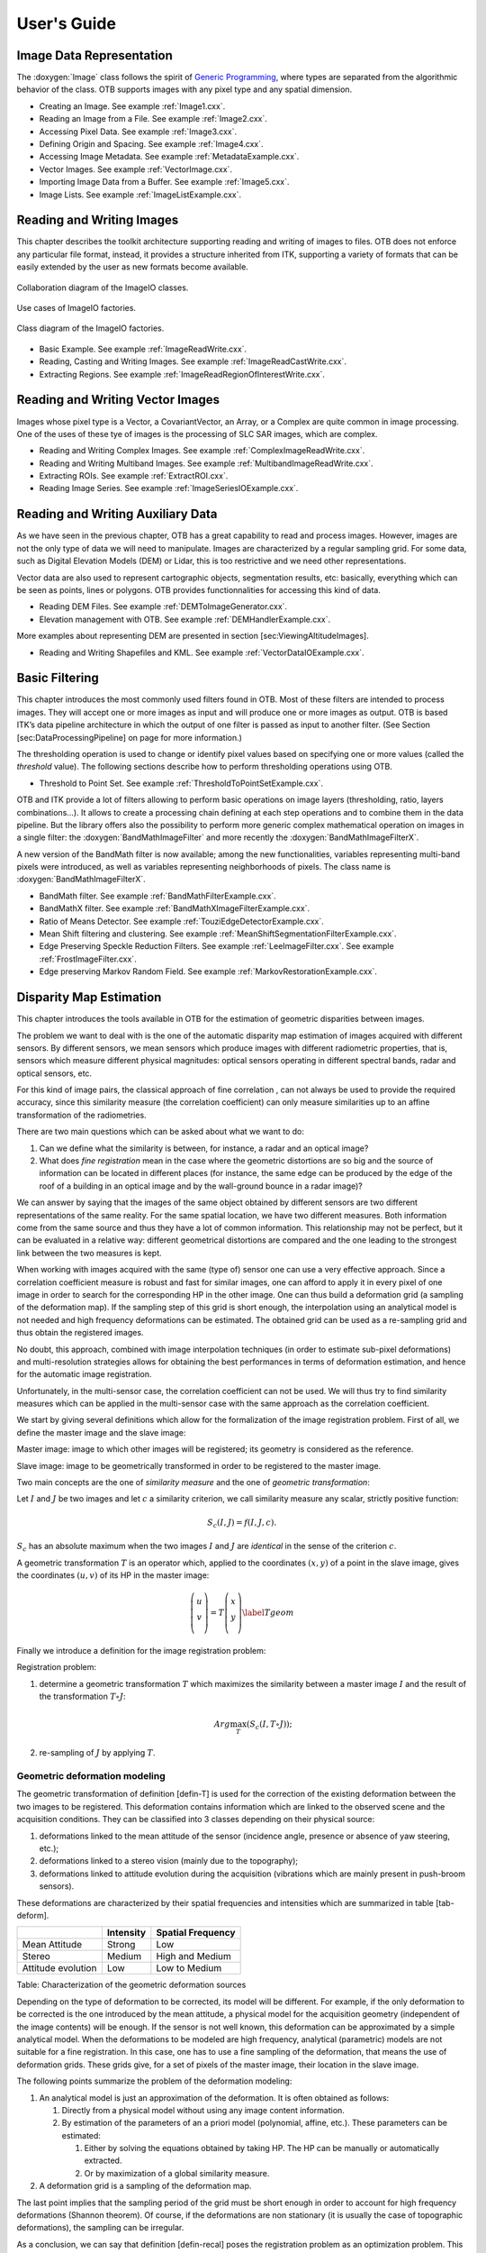 User's Guide
============

Image Data Representation
-------------------------

The :doxygen:`Image` class follows the spirit of `Generic
Programming <http://www.boost.org/more/generic_programming.html>`__,
where types are separated from the algorithmic behavior of the class.
OTB supports images with any pixel type and any spatial dimension.

* Creating an Image. See example :ref:`Image1.cxx`.

* Reading an Image from a File. See example :ref:`Image2.cxx`.

* Accessing Pixel Data. See example :ref:`Image3.cxx`.

* Defining Origin and Spacing. See example :ref:`Image4.cxx`.

* Accessing Image Metadata. See example :ref:`MetadataExample.cxx`.

* Vector Images. See example :ref:`VectorImage.cxx`.

* Importing Image Data from a Buffer. See example :ref:`Image5.cxx`.

* Image Lists. See example :ref:`ImageListExample.cxx`.

Reading and Writing Images
--------------------------

This chapter describes the toolkit architecture supporting reading and
writing of images to files. OTB does not enforce any particular file
format, instead, it provides a structure inherited from ITK, supporting
a variety of formats that can be easily extended by the user as new
formats become available.

.. figure:: /Art/C++/ImageIOCollaborationDiagram.png
    :align: center
    :width: 70%

    Collaboration diagram of the ImageIO classes.

.. figure:: /Art/C++/ImageIOFactoriesUseCases.png
    :align: center
    :width: 70%

    Use cases of ImageIO factories.

.. figure:: /Art/C++/ImageIOFactoriesClassDiagram.png
    :align: center
    :width: 70%

    Class diagram of the ImageIO factories.

* Basic Example. See example :ref:`ImageReadWrite.cxx`.

* Reading, Casting and Writing Images. See example :ref:`ImageReadCastWrite.cxx`.

* Extracting Regions. See example :ref:`ImageReadRegionOfInterestWrite.cxx`.

Reading and Writing Vector Images
---------------------------------

Images whose pixel type is a Vector, a CovariantVector, an Array, or a
Complex are quite common in image processing. One of the uses of these
tye of images is the processing of SLC SAR images, which are complex.

* Reading and Writing Complex Images. See example :ref:`ComplexImageReadWrite.cxx`.

* Reading and Writing Multiband Images. See example :ref:`MultibandImageReadWrite.cxx`.

* Extracting ROIs. See example :ref:`ExtractROI.cxx`.

* Reading Image Series. See example :ref:`ImageSeriesIOExample.cxx`.

Reading and Writing Auxiliary Data
----------------------------------

As we have seen in the previous chapter, OTB has a great capability to
read and process images. However, images are not the only type of data
we will need to manipulate. Images are characterized by a regular
sampling grid. For some data, such as Digital Elevation Models (DEM) or
Lidar, this is too restrictive and we need other representations.

Vector data are also used to represent cartographic objects,
segmentation results, etc: basically, everything which can be seen as
points, lines or polygons. OTB provides functionnalities for accessing
this kind of data.

* Reading DEM Files. See example :ref:`DEMToImageGenerator.cxx`.

* Elevation management with OTB. See example :ref:`DEMHandlerExample.cxx`.

More examples about representing DEM are presented in
section [sec:ViewingAltitudeImages].

* Reading and Writing Shapefiles and KML. See example :ref:`VectorDataIOExample.cxx`.

Basic Filtering
---------------

This chapter introduces the most commonly used filters found in OTB.
Most of these filters are intended to process images. They will accept
one or more images as input and will produce one or more images as
output. OTB is based ITK’s data pipeline architecture in which the
output of one filter is passed as input to another filter. (See Section
[sec:DataProcessingPipeline] on page for more information.)

The thresholding operation is used to change or identify pixel values
based on specifying one or more values (called the *threshold* value).
The following sections describe how to perform thresholding operations
using OTB.

* Threshold to Point Set. See example :ref:`ThresholdToPointSetExample.cxx`.

OTB and ITK provide a lot of filters allowing to perform basic
operations on image layers (thresholding, ratio, layers
combinations...). It allows to create a processing chain defining at
each step operations and to combine them in the data pipeline. But the
library offers also the possibility to perform more generic complex
mathematical operation on images in a single filter: the
:doxygen:`BandMathImageFilter` and more recently the
:doxygen:`BandMathImageFilterX`.

A new version of the BandMath filter is now available; among the new
functionalities, variables representing multi-band pixels were
introduced, as well as variables representing neighborhoods of pixels.
The class name is :doxygen:`BandMathImageFilterX`.

* BandMath filter. See example :ref:`BandMathFilterExample.cxx`.

* BandMathX filter. See example :ref:`BandMathXImageFilterExample.cxx`.

* Ratio of Means Detector. See example :ref:`TouziEdgeDetectorExample.cxx`.

* Mean Shift filtering and clustering. See example :ref:`MeanShiftSegmentationFilterExample.cxx`.

* Edge Preserving Speckle Reduction Filters. See example :ref:`LeeImageFilter.cxx`. See example :ref:`FrostImageFilter.cxx`.

* Edge preserving Markov Random Field. See example :ref:`MarkovRestorationExample.cxx`.

Disparity Map Estimation
------------------------

This chapter introduces the tools available in OTB for the estimation of
geometric disparities between images.

The problem we want to deal with is the one of the automatic disparity map
estimation of images acquired with different sensors. By different sensors, we
mean sensors which produce images with different radiometric properties, that
is, sensors which measure different physical magnitudes: optical sensors
operating in different spectral bands, radar and optical sensors, etc.

For this kind of image pairs, the classical approach of fine correlation , can
not always be used to provide the required accuracy, since this similarity
measure (the correlation coefficient) can only measure similarities up to an
affine transformation of the radiometries.

There are two main questions which can be asked about what we want to do:

#. Can we define what the similarity is between, for instance, a radar
   and an optical image?

#. What does *fine registration* mean in the case where the geometric
   distortions are so big and the source of information can be located
   in different places (for instance, the same edge can be produced by
   the edge of the roof of a building in an optical image and by the
   wall-ground bounce in a radar image)?

We can answer by saying that the images of the same object obtained by different
sensors are two different representations of the same reality. For the same
spatial location, we have two different measures. Both information come from the
same source and thus they have a lot of common information. This relationship
may not be perfect, but it can be evaluated in a relative way: different
geometrical distortions are compared and the one leading to the strongest link
between the two measures is kept.

When working with images acquired with the same (type of) sensor one can use a
very effective approach. Since a correlation coefficient measure is robust and
fast for similar images, one can afford to apply it in every pixel of one image
in order to search for the corresponding HP in the other image. One can thus
build a deformation grid (a sampling of the deformation map). If the sampling
step of this grid is short enough, the interpolation using an analytical model
is not needed and high frequency deformations can be estimated. The obtained
grid can be used as a re-sampling grid and thus obtain the registered images.

No doubt, this approach, combined with image interpolation techniques (in order
to estimate sub-pixel deformations) and multi-resolution strategies allows for
obtaining the best performances in terms of deformation estimation, and hence
for the automatic image registration.

Unfortunately, in the multi-sensor case, the correlation coefficient can not be
used. We will thus try to find similarity measures which can be applied in the
multi-sensor case with the same approach as the correlation coefficient.

We start by giving several definitions which allow for the formalization of the
image registration problem. First of all, we define the master image and the
slave image:

Master image: image to which other images will be registered; its
geometry is considered as the reference.

Slave image: image to be geometrically transformed in order to be
registered to the master image.

Two main concepts are the one of *similarity measure* and the one of
*geometric transformation*:

Let :math:`I` and :math:`J` be two images and let :math:`c` a
similarity criterion, we call similarity measure any scalar, strictly
positive function:

.. math:: S_c(I,J) = f(I,J,c).

:math:`S_c` has an absolute maximum when the two images :math:`I` and :math:`J`
are *identical* in the sense of the criterion :math:`c`.

A geometric transformation :math:`T` is an operator which,
applied to the coordinates :math:`(x,y)` of a point in the slave image,
gives the coordinates :math:`(u,v)` of its HP in the master image:

.. math::

   \left( \begin{array}{c}
   u\\
   v\\
   \end{array}\right) = T \left( \begin{array}{c}
   x\\
   y\\
   \end{array}\right)
   \label{Tgeom}

Finally we introduce a definition for the image registration problem:

Registration problem:

#. determine a geometric transformation :math:`T` which maximizes the
   similarity between a master image :math:`I` and the result of the
   transformation :math:`T\circ J`:

   .. math:: Arg \max_T(S_c(I,T\circ J));

#. re-sampling of :math:`J` by applying :math:`T`.

Geometric deformation modeling
~~~~~~~~~~~~~~~~~~~~~~~~~~~~~~

The geometric transformation of definition [defin-T] is used for the
correction of the existing deformation between the two images to be
registered. This deformation contains information which are linked to
the observed scene and the acquisition conditions. They can be
classified into 3 classes depending on their physical source:

#. deformations linked to the mean attitude of the sensor (incidence
   angle, presence or absence of yaw steering, etc.);

#. deformations linked to a stereo vision (mainly due to the
   topography);

#. deformations linked to attitude evolution during the acquisition
   (vibrations which are mainly present in push-broom sensors).

These deformations are characterized by their spatial frequencies and
intensities which are summarized in table [tab-deform].

+----------------------+-------------+---------------------+
|                      | Intensity   | Spatial Frequency   |
+======================+=============+=====================+
| Mean Attitude        | Strong      | Low                 |
+----------------------+-------------+---------------------+
| Stereo               | Medium      | High and Medium     |
+----------------------+-------------+---------------------+
| Attitude evolution   | Low         | Low to Medium       |
+----------------------+-------------+---------------------+

Table: Characterization of the geometric deformation sources

Depending on the type of deformation to be corrected, its model will be
different. For example, if the only deformation to be corrected is the one
introduced by the mean attitude, a physical model for the acquisition geometry
(independent of the image contents) will be enough. If the sensor is not well
known, this deformation can be approximated by a simple analytical model. When
the deformations to be modeled are high frequency, analytical (parametric)
models are not suitable for a fine registration. In this case, one has to use a
fine sampling of the deformation, that means the use of deformation grids.
These grids give, for a set of pixels of the master image, their location in
the slave image.

The following points summarize the problem of the deformation
modeling:

#. An analytical model is just an approximation of the deformation. It
   is often obtained as follows:

   #. Directly from a physical model without using any image content
      information.

   #. By estimation of the parameters of an a priori model (polynomial,
      affine, etc.). These parameters can be estimated:

      #. Either by solving the equations obtained by taking HP. The HP
         can be manually or automatically extracted.

      #. Or by maximization of a global similarity measure.

#. A deformation grid is a sampling of the deformation map.

The last point implies that the sampling period of the grid must be
short enough in order to account for high frequency deformations
(Shannon theorem). Of course, if the deformations are non stationary
(it is usually the case of topographic deformations), the sampling can
be irregular.

As a conclusion, we can say that definition [defin-recal] poses the
registration problem as an optimization problem. This optimization can
be either global or local with a similarity measure which can also be
either local or global. All this is synthesized in table
[tab-approches].

+-----------------------+----------------------+-----------------------+
| Geometric model       | Similarity measure   | Optimization          |
+=======================+======================+=======================+
| Physical model        | None                 | Global                |
+-----------------------+----------------------+-----------------------+
| Analytical model      | Local                | Global                |
+-----------------------+----------------------+-----------------------+
| with a priori HP      |                      |                       |
+-----------------------+----------------------+-----------------------+
| Analytical model      | Global               | Global                |
+-----------------------+----------------------+-----------------------+
| without a priori HP   |                      |                       |
+-----------------------+----------------------+-----------------------+
| Grid                  | Local                | Local                 |
+-----------------------+----------------------+-----------------------+

Table: Approaches to image registration

The ideal approach would consist in a registration which is locally
optimized, both in similarity and deformation, in order to have the
best registration quality. This is the case when deformation grids
with dense sampling are used. Unfortunately, this case is the most
computationally heavy and one often uses either a low sampling rate of
the grid, or the evaluation of the similarity in a small set of pixels
for the estimation of an analytical model. Both of these choices lead
to local registration errors which, depending on the topography, can
amount several pixels.

Even if this registration accuracy can be enough in many applications,
(ortho-registration, import into a GIS, etc.), it is not acceptable in
the case of data fusion, multi-channel segmentation or change
detection. This is why we will focus on
the problem of deformation estimation using dense grids.

Similarity measures
~~~~~~~~~~~~~~~~~~~

The fine modeling of the geometric deformation we are looking for
needs for the estimation of the coordinates of nearly every pixel in
the master image inside the slave image. In the classical mono-sensor
case where we use the correlation coefficient we proceed as follows.

The geometric deformation is modeled by local rigid displacements. One
wants to estimate the coordinates of each pixel of the master image
inside the slave image. This can be represented by a displacement
vector associated to every pixel of the master image. Each of the two
components (lines and columns) of this vector field will be called
deformation grid.

We use a small window taken in the master image and we test the
similarity for every possible shift within an exploration area inside
the slave image (figure [zones]).

.. figure:: /Art/C++/SimilarityMeasures.png
    :align: center
    :width: 70%

    Estimation of the correlation surface.

That means that for each position we compute the correlation
coefficient. The result is a correlation surface whose maximum gives the
most likely local shift between both images:

.. math::

   &\rho_{I,J}(\Delta x, \Delta y) = \\
   &\frac{1}{N}\frac{\sum_{x,y}(I(x,y)-m_I)(J(x+\Delta x,y+\Delta y)-m_J)}{\sigma_I
   \sigma_J}.

In this expression, :math:`N` is the number of pixels of the analysis
window, :math:`m_I` and :math:`m_J` are the estimated mean values
inside the analysis window of respectively image :math:`I` and image
:math:`J` and :math:`\sigma_I` and :math:`\sigma_J` are their standard
deviations.

Quality criteria can be applied to the estimated maximum in order to
give a confidence factor to the estimated shift: width of the peak,
maximum value, etc. Sub-pixel shifts can be measured by applying
fractional shifts to the sliding window. This can be done by image
interpolation.

The interesting parameters of the procedure are:

-  The size of the exploration area: it determines the computational
   load of the algorithm (we want to reduce it), but it has to be large
   enough in order to cope with large deformations.

-  The size of the sliding window: the robustness of the correlation
   coefficient estimation increases with the window size, but the
   hypothesis of local rigid shifts may not be valid for large windows.

The correlation coefficient cannot be used with original grey-level
images in the multi-sensor case. It could be used on extracted
features (edges, etc.), but the feature extraction can introduce
localization errors. Also, when the images come from sensors using
very different modalities, it can be difficult to find similar
features in both images. In this case, one can try to find the
similarity at the pixel level, but with other similarity measures and
apply the same approach as we have just described.

The concept of similarity measure has been presented in definition
[def-simil]. The difficulty of the procedure lies in finding the
function :math:`f` which properly represents the criterion :math:`c`.
We also need that :math:`f` be easily and robustly estimated with
small windows.

The correlation coefficient
~~~~~~~~~~~~~~~~~~~~~~~~~~~

We remind here the computation of the correlation coefficient between
two image windows :math:`I` and :math:`J`. The coordinates of the pixels
inside the windows are represented by :math:`(x,y)`:

.. math::

   \rho(I,J) = \frac{1}{N}\frac{\sum_{x,y}(I(x,y)-m_I)(J(x,y)-m_J)}{\sigma_I
   \sigma_J}.
   \label{coeffcorr}

In order to qualitatively characterize the different similarity
measures we propose the following experiment. We take two images which
are perfectly registered and we extract a small window of size
:math:`N\times M` from each of the images (this size is set to
:math:`101\times 101` for this experiment). For the master image, the
window will be centered on coordinates :math:`(x_0,
y_0)` (the center of the image) and for the slave image, it will be
centered on coordinates :math:`(x_0+\Delta x,
y_0)`. With different values of :math:`\Delta x` (from -10 pixels to
10 pixels in our experiments), we obtain an estimate of
:math:`\rho(I,J)` as a function of :math:`\Delta x`, which we write as
:math:`\rho(\Delta x)` for short. The obtained curve should have a
maximum for :math:`\Delta x =0`, since the images are perfectly
registered. We would also like to have an absolute maximum with a high
value and with a sharp peak, in order to have a good precision for the
shift estimate.

* Regular grid disparity map estimation. See example :ref:`FineRegistrationImageFilterExample.cxx`.

* Stereo reconstruction. See example :ref:`StereoReconstructionExample.cxx`.

Orthorectification and Map Projection
-------------------------------------


If no appropriate sensor model is available in the image meta-data, OTB
offers the possibility to estimate a sensor model from the image.

* Evaluating Sensor Model. See example :ref:`EstimateRPCSensorModelExample.cxx`.

Limits of the Approach
~~~~~~~~~~~~~~~~~~~~~~

As you may understand by now, accurate geo-referencing needs accurate
DEM and also accurate sensor models and parameters. In the case where
we have several images acquired over the same area by different
sensors or different geometric configurations, geo-referencing
(geographical coordinates) or ortho-rectification (cartographic
coordinates) is not usually enough. Indeed, when working with image
series we usually want to compare them (fusion, change detection,
etc.) at the pixel level.

Since common DEM and sensor parameters do not allow for such an
accuracy, we have to use clever strategies to improve the
co-registration of the images. The classical one consists in refining
the sensor parameters by taking homologous points between the images
to co-register. This is called bundle block adjustment and will be
implemented in coming versions of OTB.

Even if the model parameters are refined, errors due to DEM accuracy can
not be eliminated. In this case, image to image registration can be
applied. These approaches are presented in chapters
[chap:ImageRegistration] and [sec:DisparityMapEstimation].

* Orthorectification with OTB. See example :ref:`OrthoRectificationExample.cxx`.

* Vector data projection manipulation. See example :ref:`VectorDataProjectionExample.cxx`.

* Geometries projection manipulation. See example :ref:`GeometriesProjectionExample.cxx`.

* Vector data area extraction. See example :ref:`VectorDataExtractROIExample.cxx`.

Radiometry
----------

Remote sensing is not just a matter of taking pictures, but also –
mostly – a matter of measuring physical values. In order to properly
deal with physical magnitudes, the numerical values provided by the
sensors have to be calibrated. After that, several indices with physical
meaning can be computed.

Radiometric Indices
~~~~~~~~~~~~~~~~~~~

Introduction
^^^^^^^^^^^^

With multispectral sensors, several indices can be computed, combining
several spectral bands to show features that are not obvious using only
one band. Indices can show:

-  Vegetation (Tab [tab:vegetationindices])

-  Soil (Tab [tab:soilindices])

-  Water (Tab [tab:waterindices])

-  Built up areas (Tab [tab:builtupindices])

A vegetation index is a quantitative measure used to measure biomass or
vegetative vigor, usually formed from combinations of several spectral
bands, whose values are added, divided, or multiplied in order to yield
a single value that indicates the amount or vigor of vegetation.

Numerous indices are available in OTB and are listed in
table [tab:vegetationindices] to [tab:builtupindices] with their
references.

+----------+--------------------------------------------------------------------------------------------------+
| NDVI     | Normalized Difference Vegetation Index                                                           |
+----------+--------------------------------------------------------------------------------------------------+
| RVI      | Ratio Vegetation Index                                                                           |
+----------+--------------------------------------------------------------------------------------------------+
| PVI      | Perpendicular Vegetation Index                                                                   |
+----------+--------------------------------------------------------------------------------------------------+
| SAVI     | Soil Adjusted Vegetation Index                                                                   |
+----------+--------------------------------------------------------------------------------------------------+
| TSAVI    | Transformed Soil Adjusted Vegetation Index                                                       |
+----------+--------------------------------------------------------------------------------------------------+
| MSAVI    | Modified Soil Adjusted Vegetation Index                                                          |
+----------+--------------------------------------------------------------------------------------------------+
| MSAVI2   | Modified Soil Adjusted Vegetation Index                                                          |
+----------+--------------------------------------------------------------------------------------------------+
| GEMI     | Global Environment Monitoring Index                                                              |
+----------+--------------------------------------------------------------------------------------------------+
| WDVI     | Weighted Difference Vegetation Index                                                             |
+----------+--------------------------------------------------------------------------------------------------+
| AVI      | Angular Vegetation Index                                                                         |
+----------+--------------------------------------------------------------------------------------------------+
| ARVI     | Atmospherically Resistant Vegetation Index                                                       |
+----------+--------------------------------------------------------------------------------------------------+
| TSARVI   | Transformed Soil Adjusted Vegetation Index                                                       |
+----------+--------------------------------------------------------------------------------------------------+
| EVI      | Enhanced Vegetation Index                                                                        |
+----------+--------------------------------------------------------------------------------------------------+
| IPVI     | Infrared Percentage Vegetation Index                                                             |
+----------+--------------------------------------------------------------------------------------------------+
| TNDVI    | Transformed NDVI                                                                                 |
+----------+--------------------------------------------------------------------------------------------------+

Table: Vegetation indices

+-------+-----------------------------------------------------------+
| IR    | Redness Index                                             |
+-------+-----------------------------------------------------------+
| IC    | Color Index                                               |
+-------+-----------------------------------------------------------+
| IB    | Brilliance Index                                          |
+-------+-----------------------------------------------------------+
| IB2   | Brilliance Index                                          |
+-------+-----------------------------------------------------------+

Table: Soil indices

+---------+-------------------------------------------------------------------------------+
| SRWI    | Simple Ratio Water Index                                                      |
+---------+-------------------------------------------------------------------------------+
| NDWI    | Normalized Difference Water Index                                             |
+---------+-------------------------------------------------------------------------------+
| NDWI2   | Normalized Difference Water Index                                             |
+---------+-------------------------------------------------------------------------------+
| MNDWI   | Modified Normalized Difference Water Index                                    |
+---------+-------------------------------------------------------------------------------+
| NDPI    | Normalized Difference Pond Index                                              |
+---------+-------------------------------------------------------------------------------+
| NDTI    | Normalized Difference Turbidity Index                                         |
+---------+-------------------------------------------------------------------------------+
| SA      | Spectral Angle                                                                |
+---------+-------------------------------------------------------------------------------+

Table: Water indices

+--------+-------------------------------------------------------------------------+
| NDBI   | Normalized Difference Built Up Index                                    |
+--------+-------------------------------------------------------------------------+
| ISU    | Index Surfaces Built                                                    |
+--------+-------------------------------------------------------------------------+

Table: Built-up indices

The use of the different indices is very similar, and only few example
are given in the next sections.

NDVI
^^^^

NDVI was one of the most successful of many attempts to simply and
quickly identify vegetated areas and their *condition*, and it remains
the most well-known and used index to detect live green plant canopies
in multispectral remote sensing data. Once the feasibility to detect
vegetation had been demonstrated, users tended to also use the NDVI to
quantify the photosynthetic capacity of plant canopies. This, however,
can be a rather more complex undertaking if not done properly.

* NDVI. See example :ref:`NDVIRAndNIRVegetationIndexImageFilter.cxx`.

* ARVI. See example :ref:`ARVIMultiChannelRAndBAndNIRVegetationIndexImageFilter.cxx`.

* AVI. See example :ref:`AVIMultiChannelRAndGAndNIRVegetationIndexImageFilter.cxx`.

Atmospheric Corrections
~~~~~~~~~~~~~~~~~~~~~~~

See example :ref:`AtmosphericCorrectionSequencement.cxx`.

Image Fusion
------------

Satellite sensors present an important diversity in terms of
characteristics. Some provide a high spatial resolution while other
focus on providing several spectral bands. The fusion process brings the
information from different sensors with different characteristics
together to get the best of both worlds.

Most of the fusion methods in the remote sensing community deal with the
*pansharpening technique*. This fusion combines the image from the
PANchromatic sensor of one satellite (high spatial resolution data) with
the multispectral (XS) data (lower resolution in several spectral bands)
to generate images with a high resolution and several spectral bands.
Several advantages make this situation easier:

-  PAN and XS images are taken simultaneously from the same satellite
   (or with a very short delay);

-  the imaged area is common to both scenes;

-  many satellites provide these data (SPOT 1-5, Quickbird, Pleiades)

This case is well-studied in the literature and many methods exist. Only
very few are available in OTB now but this should evolve soon.

Simple Pan Sharpening
~~~~~~~~~~~~~~~~~~~~~

A simple way to view the pan-sharpening of data is to consider that, at
the same resolution, the panchromatic channel is the sum of the XS
channel. After putting the two images in the same geometry, after
orthorectification (see chapter [sec:Ortho]) with an oversampling of the
XS image, we can proceed to the data fusion.

The idea is to apply a low pass filter to the panchromatic band to give
it a spectral content (in the Fourier domain) equivalent to the XS data.
Then we normalize the XS data with this low-pass panchromatic and
multiply the result with the original panchromatic band.

The process is described on figure [fig:PanSharpening].

.. figure:: /Art/C++/Pansharpening.png
    :align: center
    :width: 70%

    Simple pan-sharpening procedure.

See example :ref:`PanSharpeningExample.cxx`.

Bayesian Data Fusion
~~~~~~~~~~~~~~~~~~~~

See example :ref:`BayesianFusionImageFilter.cxx`.

Feature Extraction
------------------

Textures
~~~~~~~~

See example :ref:`TextureExample.cxx`.

See example :ref:`PanTexExample.cxx`.

See example :ref:`SFSExample.cxx`.

Interest Points
~~~~~~~~~~~~~~~

* Harris detector. See example :ref:`HarrisExample.cxx`.

* SURF detector. See example :ref:`SURFExample.cxx`.

* Line Detection.
  See example :ref:`RatioLineDetectorExample.cxx`.
  See example :ref:`CorrelationLineDetectorExample.cxx`.
  See example :ref:`AsymmetricFusionOfLineDetectorExample.cxx`.
  See example :ref:`ParallelLineDetectionExample.cxx`.

* Segment Extraction. See example :ref:`LineSegmentDetectorExample.cxx`.

* Right Angle Detector. See example :ref:`RightAngleDetectionExample.cxx`.

Density Features
~~~~~~~~~~~~~~~~

An interesting approach to feature extraction consists in computing the
density of previously detected features as simple edges or interest
points.

* Edge Density. See example :ref:`EdgeDensityExample.cxx`.

Geometric Moments
~~~~~~~~~~~~~~~~~

Complex Moments
^^^^^^^^^^^^^^^

The complex geometric moments are defined as:

.. math::

   c_{pq} = \int\limits_{-\infty}^{+\infty}\int\limits_{-\infty}^{+\infty}(x + iy)^p(x- iy)^qf(x,y)dxdy,
   \label{2.2}

where :math:`x` and :math:`y` are the coordinates of the image
:math:`f(x,y)`, :math:`i` is the imaginary unit and :math:`p+q` is the
order of :math:`c_{pq}`. The geometric moments are particularly useful
in the case of scale changes.

* Complex Moments for Images. See example :ref:`ComplexMomentsImageFunctionExample.cxx`.

* Complex Moments for Paths. See example :ref:`ComplexMomentPathExample.cxx`.

Hu Moments
^^^^^^^^^^

Using the algebraic moment theory, H. Ming-Kuel obtained a family of 7
invariants with respect to planar transformations called Hu invariants,
. Those invariants can be seen as nonlinear
combinations of the complex moments. Hu invariants have been very much
used in object recognition during the last 30 years, since they are
invariant to rotation, scaling and translation.

.. math::

   \begin{array}{cccc}
   \phi_1 = c_{11};& \phi_2 = c_{20}c_{02};& \phi_3 = c_{30}c_{03};& \phi_4 = c_{21}c_{12};\\
   \phi_5 = Re(c_{30}c_{12}^3);& \phi_6 = Re(c_{21}c_{12}^2);& \phi_7 = Im(c_{30}c_{12}^3).&\\
   \end{array}

have used these invariants for the
recognition of aircraft silhouettes. Flusser and Suk have used them for
image registration,.

* Hu Moments for Images. See example :ref:`HuMomentsImageFunctionExample.cxx`.

Flusser Moments
^^^^^^^^^^^^^^^

The Hu invariants have been modified and improved by several authors.
Flusser used these moments in order to produce a new family of
descriptors of order higher than 3,.
These descriptors are invariant to scale and rotation. They have the
following expressions:

.. math::

   \begin{array}{ccc}
   \psi_1  = c_{11} = \phi_1; &  \psi_2  = c_{21}c_{12} = \phi_4; & \psi_3  = Re(c_{20}c_{12}^2) = \phi_6;\\
   \psi_4  = Im(c_{20}c_{12}^2); & \psi_5  = Re(c_{30}c_{12}^3) = \phi_5;
   & \psi_6  = Im(c_{30}c_{12}^3) = \phi_7.\\
   \psi_7  = c_{22}; & \psi_8  = Re(c_{31}c_{12}^2); & \psi_9  = Im(c_{31}c_{12}~2);\\
   \psi_{10} = Re(c_{40}c_{12}^4); & \psi_{11} = Im(c_{40}c_{12}^2). &\\

   \end{array}

* Flusser Moments for Images. See example :ref:`FlusserMomentsImageFunctionExample.cxx`.

Road and cloud extraction
~~~~~~~~~~~~~~~~~~~~~~~~~

Road extraction is a critical feature for an efficient use of high
resolution satellite images. There are many applications of road
extraction: update of GIS database, reference for image registration,
help for identification algorithms and rapid mapping for example. Road
network can be used to register an optical image with a map or an
optical image with a radar image for example. Road network extraction
can help for other algorithms: isolated building detection, bridge
detection. In these cases, a rough extraction can be sufficient. In the
context of response to crisis, a fast mapping is necessary: within
6 hours, infrastructures for the designated area are required. Within
this timeframe, a manual extraction is inconceivable and an automatic
help is necessary.

* Road extraction filter. See example :ref:`ExtractRoadExample.cxx`.

* Step by step road extraction. See example :ref:`ExtractRoadByStepsExample.cxx`.

* Cloud Detection. See example :ref:`CloudDetectionExample.cxx`.

Image Simulation
----------------

This chapter deals with image simulation algorithm. Using objects
transmittance and reflectance and sensor characteristics, it can be
possible to generate realistic hyperspectral synthetic set of data. This
chapter includes PROSPECT (leaf optical properties) and SAIL (canopy
bidirectional reflectance) model. Vegetation optical properties are
modeled using PROSPECT model.

PROSAIL model
~~~~~~~~~~~~~

PROSAIL model is the combinaison of
PROSPECT leaf optical properties model and SAIL canopy bidirectional
reflectance model. PROSAIL has also been used to develop new methods for
retrieval of vegetation biophysical properties. It links the spectral
variation of canopy reflectance, which is mainly related to leaf
biochemical contents, with its directional variation, which is primarily
related to canopy architecture and soil/vegetation contrast. This link
is key to simultaneous estimation of canopy biophysical/structural
variables for applications in agriculture, plant physiology, or ecology,
at different scales. PROSAIL has become one of the most popular
radiative transfer tools due to its ease of use, general robustness, and
consistent validation by lab/field/space experiments over the years.
Here we present a first example, which returns Hemispheric and Viewing
reflectance for wavelength sampled from :math:`400` to :math:`2500 nm`.
Inputs are leaf and Sensor (intrinsic and extrinsic) characteristics.

See example :ref:`ProsailModel.cxx`.

Image Simulation
~~~~~~~~~~~~~~~~

Here we present a complete pipeline to simulate image using sensor
characteristics and objects reflectance and transmittance properties.
This example use :

-  input image

-  label image : describes image object properties.

-  label properties : describes each label characteristics.

-  mask : vegetation image mask.

-  cloud mask (optional).

-  acquisition rarameter file : file containing the parameters for the
   acquisition.

-  RSR File : File name for the relative spectral response to be used.

-  sensor FTM file : File name for sensor spatial interpolation.

Algorithm is divided in following step :

#. LAI (Leaf Area Index) image estimation using NDVI formula.

#. Sensor Reduce Spectral Response (RSR) using PROSAIL reflectance
   output interpolated at sensor spectral bands.

#. Simulated image using Sensor RSR and Sensor FTM.

* LAI image estimation. See example :ref:`LAIFromNDVIImageTransform.cxx`.

* Sensor RSR Image Simulation. See example :ref:`LAIAndPROSAILToSensorResponse.cxx`.

Dimension Reduction
-------------------

Dimension reduction is a statistical process, which concentrates the
amount of information in multivariate data into a fewer number of
variables (or dimensions). An interesting review of the domain has been
done by Fodor .

Though there are plenty of non-linear methods in the litterature, OTB
provides only linear dimension reduction techniques applied to images
for now.

Usually, linear dimension-reduction algorithms try to find a set of
linear combinations of the input image bands that maximise a given
criterion, often chosen so that image information concentrates on the
first components. Algorithms differs by the criterion to optimise and
also by their handling of the signal or image noise.

In remote-sensing images processing, dimension reduction algorithms are
of great interest for denoising, or as a preliminary processing for
classification of feature images or unmixing of hyperspectral images. In
addition to the denoising effect, the advantage of dimension reduction
in the two latter is that it lowers the size of the data to be analysed,
and as such, speeds up the processing time without too much loss of
accuracy.

* Principal Component Analysis. See example :ref:`PCAExample.cxx`.

* Noise-Adjusted Principal Components Analysis. See example :ref:`NAPCAExample.cxx`.

* Maximum Noise Fraction. See example :ref:`MNFExample.cxx`.

* Fast Independent Component Analysis. See example :ref:`ICAExample.cxx`.

* Maximum Autocorrelation Factor. See example :ref:`MaximumAutocorrelationFactor.cxx`.

Classification
--------------

Machine Learning Framework
~~~~~~~~~~~~~~~~~~~~~~~~~~

The OTB classification is implemented as a generic Machine Learning
framework, supporting several possible machine learning libraries as
backends. The base class :doxygen:`MachineLearningModel` defines this
framework. As of now libSVM (the machine learning library historically
integrated in OTB), machine learning methods of OpenCV library
() and also Shark machine learning
library () are available. Both
supervised and unsupervised classifiers are supported in the framework.

The current list of classifiers available through the same generic
interface within the OTB is:

-  **LibSVM**: Support Vector Machines classifier based on libSVM.

-  **SVM**: Support Vector Machines classifier based on OpenCV, itself
   based on libSVM.

-  **Bayes**: Normal Bayes classifier based on OpenCV.

-  **Boost**: Boost classifier based on OpenCV.

-  **DT**: Decision Tree classifier based on OpenCV.

-  **RF**: Random Forests classifier based on the Random Trees in
   OpenCV.

-  **KNN**: K-Nearest Neighbors classifier based on OpenCV.

-  **ANN**: Artificial Neural Network classifier based on OpenCV.

-  **SharkRF** : Random Forests classifier based on Shark.

-  **SharkKM** : KMeans unsupervised classifier based on Shark.

These models have a common interface, with the following major
functions:

- ``SetInputListSample(InputListSampleType* in)``: set the list of input samples

- ``SetTargetListSample(TargetListSampleType* in)``: set the list of target samples

- ``Train()``: train the model based on input samples

- ``Save()``: saves the model to file

- ``Load()``: load a model from file

- ``Predict()``: predict a target value for an input sample

- ``PredictBatch()``: prediction on a list of input samples

The function can be multi-threaded when called either from a
multi-threaded filter, or from a single location. In the later case, it
creates several threads using OpenMP. There is a factory mechanism on
top of the model class (see :doxygen:`MachineLearningModelFactory`).
Given an input file, the static function is able to instantiate a model
of the right type.

For unsupervised models, the target samples **still have to be set**.
They won’t be used so you can fill a ListSample with zeros.

Training a model
^^^^^^^^^^^^^^^^

The models are trained from a list of input samples, stored in a . For
supervised classifiers, they also need a list of targets associated to
each input sample. Whatever the source of samples, it has to be
converted into a before being fed into the model.

Then, model-specific parameters can be set. And finally, the method
starts the learning step. Once the model is trained it can be saved to
file using the function . The following examples show how to do that.

See example :ref:`TrainMachineLearningModelFromSamplesExample.cxx`.

See example :ref:`TrainMachineLearningModelFromImagesExample.cxx`.

Prediction of a model
^^^^^^^^^^^^^^^^^^^^^

For the prediction step, the usual process is to:

-  Load an existing model from a file.

-  Convert the data to predict into a .

-  Run the function.

There is an image filter that perform this step on a whole image,
supporting streaming and multi-threading:
:doxygen:`ImageClassificationFilter`.

See example :ref:`SupervisedImageClassificationExample.cxx`.

Integration in applications
^^^^^^^^^^^^^^^^^^^^^^^^^^^

The classifiers are integrated in several OTB Applications. There is a
base class that provides an easy access to all the classifiers:
LearningApplicationBase. As each machine learning
model has a specific set of parameters, the base class knows how to
expose each type of classifier with its dedicated parameters (a task
that is a bit tedious so we want to implement it only once). The method
creates a choice parameter named which contains the different supported
classifiers along with their parameters.

The function provide an easy way to train the selected classifier, with
the corresponding parameters, and save the model to file.

On the other hand, the function allows to load a model from file and
apply it on a list of samples.

Unsupervised classification
~~~~~~~~~~~~~~~~~~~~~~~~~~~

K-Means Classification
^^^^^^^^^^^^^^^^^^^^^^

The KMeans algorithm has been implemented in Shark library, and has been
wrapped in the OTB machine learning framework. It is the first
unsupervised algorithm in this framework. It can be used in the same way
as other machine learning models. Remember that even if unsupervised
model don’t use a label information on the samples, the target
ListSample still has to be set in . A ListSample filled with zeros can
be used.

This model uses a hard clustering model with the following parameters:

-  The maximum number of iterations

-  The number of centroids (K)

-  An option to normalize input samples

As with Shark Random Forests, the training step is parallel.

Kohonen’s Self Organizing Map
^^^^^^^^^^^^^^^^^^^^^^^^^^^^^

The Self Organizing Map, SOM, introduced by Kohonen is a non-supervised
neural learning algorithm. The map is composed of neighboring cells
which are in competition by means of mutual interactions and they adapt
in order to match characteristic patterns of the examples given during
the learning. The SOM is usually on a plane (2D).

The algorithm implements a nonlinear projection from a high dimensional
feature space to a lower dimension space, usually 2D. It is able to find
the correspondence between a set of structured data and a network of
much lower dimension while keeping the topological relationships
existing in the feature space. Thanks to this topological organization,
the final map presents clusters and their relationships.

| Kohonen’s SOM is usually represented as an array of cells where each
  cell is, :math:`i`, associated to a feature (or weight) vector
  :math:`\underline m_i = \left[m_{i1},m_{i2},\cdots,m_{in}\right]^T\in
  \mathbb{R}^n` (figure [carte]).

.. figure:: /Art/C++/KohonenMap.png
    :align: center
    :width: 70%

    Kohonen’s Self Organizing Map

A cell (or neuron) in the map is a good detector for a given input
vector :math:`\underline x = \left[x_{1},x_{2},\cdots,x_{n}\right]^T\in
\mathbb{R}^n` if the latter is *close* to the former. This distance
between vectors can be represented by the scalar product
:math:`\underline{x}^T\cdot\underline{m_i}`, but for most of the cases
other distances can be used, as for instance the Euclidean one. The cell
having the weight vector closest to the input vector is called the
*winner*.

The goal of the learning step is to get a map which is representative of
an input example set. It is an iterative procedure which consists in
passing each input example to the map, testing the response of each
neuron and modifying the map to get it closer to the examples.

SOM learning:

#. :math:`t=0`.

#. Initialize the weight vectors of the map (randomly, for instance).

#. While :math:`t<` number of iterations, do:

   #. :math:`k=0`.

   #. While :math:`k<` number of examples, do:

      #. Find the vector :math:`\underline{m}_i(t)` which minimizes the
         distance :math:`d(\underline{x}_k,\underline{m}_i(t))`

      #. For a neighborhood :math:`N_c(t)` around the winner cell, apply
         the transformation:

         .. math::

            \underline{m}_i(t+1)=\underline{m}_i(t)+\beta(t)\left[\underline{x}_k(t)-\underline{m}_i(t)\right]
            \label{khoupdate}

      #. :math:`k=k+1`

   #. :math:`t=t+1`.

In [khoupdate], :math:`\beta(t)` is a decreasing function with the
geometrical distance to the winner cell. For instance:

  .. math:: \beta(t)=\beta_0(t)e^{-\frac{\parallel \underline{r}_i -  \underline{r}_c\parallel^2}{\sigma^2(t)}},

with :math:`\beta_0(t)` and :math:`\sigma(t)` decreasing functions
with time and :math:`\underline{r}` the cell coordinates in the output
map space.

Therefore the algorithm consists in getting the map closer to the
learning set. The use of a neighborhood around the winner cell allows
the organization of the map into areas which specialize in the
recognition of different patterns. This neighborhood also ensures that
cells which are topologically close are also close in terms of the
distance defined in the feature space.

* Building a color table. See example :ref:`SOMExample.cxx`.

* SOM Classification. See example :ref:`SOMClassifierExample.cxx`.

* Multi-band, streamed classification. See example :ref:`SOMImageClassificationExample.cxx`..tex

Stochastic Expectation Maximization
^^^^^^^^^^^^^^^^^^^^^^^^^^^^^^^^^^^

The Stochastic Expectation Maximization (SEM) approach is a stochastic
version of the EM mixture estimation seen on
section [sec:ExpectationMaximizationMixtureModelEstimation]. It has been
introduced by to prevent convergence of the
EM approach from local minima. It avoids the analytical maximization
issued by integrating a stochastic sampling procedure in the estimation
process. It induces an almost sure (a.s.) convergence to the algorithm.

From the initial two step formulation of the EM mixture estimation, the
SEM may be decomposed into 3 steps:

#. **E-step**, calculates the expected membership values for each
   measurement vector to each classes.

#. **S-step**, performs a stochastic sampling of the membership vector
   to each classes, according to the membership values computed in the
   E-step.

#. **M-step**, updates the parameters of the membership probabilities
   (parameters to be defined through the class and its inherited
   classes).

The implementation of the SEM has been turned to a contextual SEM in the
sense where the evaluation of the membership parameters is conditioned
to membership values of the spatial neighborhood of each pixels.

See example :ref:`SEMModelEstimatorExample.cxx`.

Markov Random Fields
^^^^^^^^^^^^^^^^^^^^

Markov Random Fields are probabilistic models that use the statistical
dependency between pixels in a neighborhood to infeer the value of a
give pixel.

See example :ref:`MarkovClassification1Example.cxx`.

See example :ref:`MarkovClassification2Example.cxx`.

See example :ref:`MarkovClassification3Example.cxx`.

See example :ref:`MarkovRegularizationExample.cxx`.

Fusion of Classification maps
~~~~~~~~~~~~~~~~~~~~~~~~~~~~~

Dempster Shafer
^^^^^^^^^^^^^^^

A more adaptive fusion method using the Dempster Shafer theory
(http://en.wikipedia.org/wiki/Dempster-Shafer_theory) is available
within the OTB. This method is adaptive as it is based on the so-called
belief function of each class label for each classification map. Thus,
each classified pixel is associated to a degree of confidence according
to the classifier used. In the Dempster Shafer framework, the expert’s
point of view (i.e. with a high belief function) is considered as the
truth. In order to estimate the belief function of each class label, we
use the Dempster Shafer combination of masses of belief for each class
label and for each classification map. In this framework, the output
fused label of each pixel is the one with the maximal belief function.

Like for the majority voting method, the Dempster Shafer fusion handles
not unique class labels with the maximal belief function. In this case,
the output fused pixels are set to the undecided value.

The confidence levels of all the class labels are estimated from a
comparison of the classification maps to fuse with a ground truth, which
results in a confusion matrix. For each classification maps, these
confusion matrices are then used to estimate the mass of belief of each
class label.

Mathematical formulation of the combination algorithm
^^^^^^^^^^^^^^^^^^^^^^^^^^^^^^^^^^^^^^^^^^^^^^^^^^^^^

A description of the mathematical formulation of the Dempster Shafer
combination algorithm is available in the following OTB Wiki page:
http://wiki.orfeo-toolbox.org/index.php/Information_fusion_framework.

* An example of Dempster Shafer fusion. See example :ref:`DempsterShaferFusionOfClassificationMapsExample.cxx`.

* Classification map regularization. See example :ref:`ClassificationMapRegularizationExample.cxx`.

Object-based Image Analysis
---------------------------

* Object Filtering based on radiometric and statistics attributes. See example :ref:`RadiometricAttributesLabelMapFilterExample.cxx`.

* Hoover metrics to compare segmentations. See example :ref:`HooverMetricsEstimation.cxx`.

Change Detection
----------------

Mean Difference
~~~~~~~~~~~~~~~

The simplest change detector is based on the pixel-wise differencing of
image values:

.. math:: I_{D}(i,j)=I_{2}(i,j)-I_{1}(i,j).

In order to make the algorithm robust to noise, one actually uses local
means instead of pixel values.

See example :ref:`DiffChDet.cxx`.

Ratio Of Means
~~~~~~~~~~~~~~

This detector is similar to the previous one except that it uses a ratio
instead of the difference:

.. math:: \displaystyle I_{R}(i,j) = \frac{\displaystyle I_{2}(i,j)}{\displaystyle I_{1}(i,j)}.

The use of the ratio makes this detector robust to multiplicative noise
which is a good model for the speckle phenomenon which is present in
radar images.

In order to have a bounded and normalized detector the following
expression is actually used:

.. math:: \displaystyle I_{R}(i,j) = 1 - min \left(\frac{\displaystyle I_{2}(i,j)}{\displaystyle I_{1}(i,j)},\frac{\displaystyle I_{1}(i,j)}{\displaystyle I_{2}(i,j)}\right).

See example :ref:`RatioChDet.cxx`.

Statistical Detectors
~~~~~~~~~~~~~~~~~~~~~

Distance between local distributions
^^^^^^^^^^^^^^^^^^^^^^^^^^^^^^^^^^^^

This detector is similar to the ratio of means detector (seen in the
previous section page ). Nevertheless, instead of the comparison of
means, the comparison is performed to the complete distribution of the
two Random Variables (RVs) .

The detector is based on the Kullback-Leibler distance between
probability density functions (pdfs). In the neighborhood of each pixel
of the pair of images :math:`I_1` and :math:`I_2` to be compared, the
distance between local pdfs :math:`f_1` and :math:`f_2` of RVs
:math:`X_1` and :math:`X_2` is evaluated by:

.. math::

     {\cal K}(X_1,X_2) &= K(X_1|X_2) + K(X_2|X_1) \\
     \text{with} \qquad K(X_j | X_i) = \int_{R}
         \log \frac{f_{X_i}(x)}{f_{X_j}(x)} f_{X_i}(x) dx,\qquad i,j=1,2.

In order to reduce the computational time, the local pdfs :math:`f_1`
and :math:`f_2` are not estimated through histogram computations but
rather by a cumulant expansion, namely the Edgeworth expansion, with is
based on the cumulants of the RVs:

.. math::

   \label{eqEdgeworthExpansion}
   f_X(x) = \left( 1 + \frac{\kappa_{X;3}}{6} H_3(x) 
                       + \frac{\kappa_{X;4}}{24} H_4(x)
                       + \frac{\kappa_{X;5}}{120} H_5(x)
                       + \frac{\kappa_{X;6}+10 \kappa_{X;3}^2}{720} H_6(x) \right) {\cal G}_X(x).

In eq. , :math:`{\cal G}_X` stands for the Gaussian pdf which has the
same mean and variance as the RV :math:`X`. The :math:`\kappa_{X;k}`
coefficients are the cumulants of order :math:`k`, and :math:`H_k(x)`
are the Chebyshev-Hermite polynomials of order :math:`k`
(see  for deeper explanations).

See example :ref:`KullbackLeiblerDistanceChDet.cxx`.

Local Correlation
^^^^^^^^^^^^^^^^^

The correlation coefficient measures the likelihood of a linear
relationship between two random variables:

.. math::

   I_\rho(i,j) &= \frac{1}{N}\frac{\sum_{i,j}(I_1(i,j)-m_{I_1})(I_2(i,j)-m_{I_2})}{\sigma_{I_1}
   \sigma_{I_2}}\\
   & = \sum_{(I_1(i,j),I_2(i,j))}\frac{(I_1(i,j)-m_{I_1})(I_2(i,j)-m_{I_2})}{\sigma_{I_1}
   \sigma_{I_2}}p_{ij}

where :math:`I_1(i,j)` and :math:`I_2(i,j)` are the pixel values of the
2 images and :math:`p_{ij}` is the joint probability density. This is
like using a linear model:

.. math:: I_2(i,j) = (I_1(i,j)-m_{I_1})\frac{\sigma_{I_2}}{\sigma_{I_1}}+m_{I_2}

for which we evaluate the likelihood with :math:`p_{ij}`.

With respect to the difference detector, this one will be robust to
illumination changes.

See example :ref:`CorrelChDet.cxx`.

Multi-Scale Detectors
~~~~~~~~~~~~~~~~~~~~~

Kullback-Leibler Distance between distributions
^^^^^^^^^^^^^^^^^^^^^^^^^^^^^^^^^^^^^^^^^^^^^^^

This technique is an extension of the distance between distributions
change detector presented in section [sec:KullbackLeiblerDistance].
Since this kind of detector is based on cumulants estimations through a
sliding window, the idea is just to upgrade the estimation of the
cumulants by considering new samples as soon as the sliding window is
increasing in size.

Let’s consider the following problem: how to update the moments when a
:math:`N+1^{th}` observation :math:`x_{N+1}` is added to a set of
observations :math:`\{x_1, x_2, \ldots,
x_N\}` already considered. The evolution of the central moments may be
characterized by:

.. math::

       \mu_{1,[N]} & = \frac{1}{N} s_{1,[N]} \\
       \mu_{r,[N]} & = \frac{1}{N} \sum_{\ell = 0}^r \binom{r}{\ell} 
                                       \left( -\mu_{1,[N]} \right)^{r-\ell}
                                       s_{\ell,[N]}

where the notation :math:`s_{r,[N]} = \sum_{i=1}^N x_i^r` has been
used. Then, Edgeworth series is updated also by transforming moments to
cumulants by using:

.. math::

   \kappa_{X;1} &= \mu_{X;1}\\
   \kappa_{X;2} &= \mu_{X;2}-\mu_{X;1}^2\\
   \kappa_{X;3} &= \mu_{X;3} - 3\mu_{X;2} \mu_{X;1} + 2\mu_{X;1}^3\\
   \kappa_{X;4} &= \mu_{X;4} - 4\mu_{X;3} \mu_{X;1} - 3\mu_{X;2}^2 + 12 \mu_{X;2} \mu_{X;1}^2 - 6\mu_{X;1}^4.

It yields a set of images that represent the change measure according
to an increasing size of the analysis window.

See example :ref:`KullbackLeiblerProfileChDet.cxx`.

Multi-components detectors
~~~~~~~~~~~~~~~~~~~~~~~~~~

* Multivariate Alteration Detector. See example :ref:`MultivariateAlterationDetector.cxx`.

Image Visualization and output
------------------------------

After processing your images with OTB, you probably want to see the
result. As it is quite straightforward in some situation, if can be a
bit trickier in other. For example, some filters will give you a list of
polygons as an output. Other can return an image with each region
labelled by a unique index. In this section we are going to provide few
examples to help you produce beautiful output ready to be included in
your publications/presentations.

Images
~~~~~~

* Grey Level Images. See example :ref:`ScalingFilterExample.cxx`.

* Multiband Images. See example :ref:`PrintableImageFilterExample.cxx`.

* Indexed Images. See example :ref:`IndexedToRGBExample.cxx`.

* Altitude Images. See example :ref:`DEMToRainbowExample.cxx`.
  See example :ref:`HillShadingExample.cxx`.
